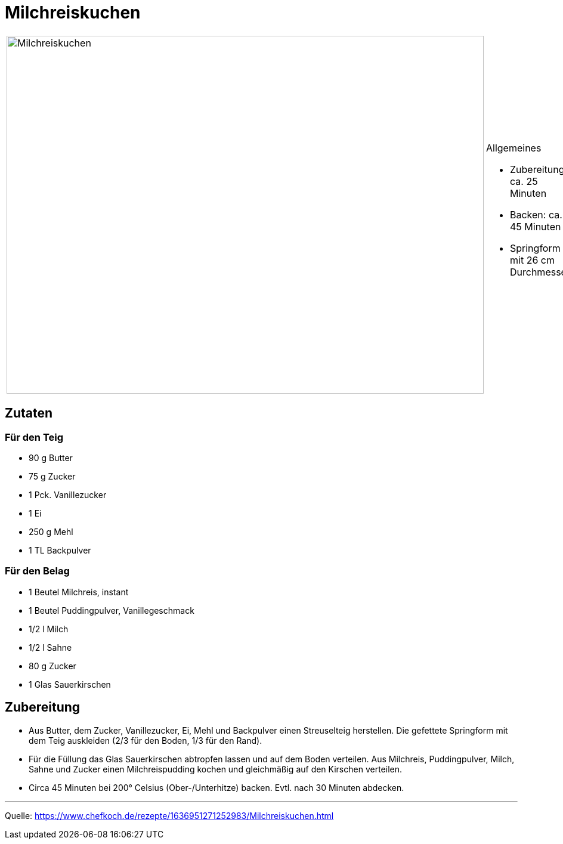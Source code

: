 = Milchreiskuchen

[cols="1,1", frame="none", grid="none"]
|===
a|image::milchreiskuchen.jpg[Milchreiskuchen,width=800,height=600,pdfwidth=80%,align="center"]
a|.Allgemeines
- Zubereitung: ca. 25 Minuten
- Backen: ca. 45 Minuten
- Springform mit 26 cm Durchmesser
|===

== Zutaten

=== Für den Teig

* 90 g Butter
* 75 g Zucker
* 1 Pck. Vanillezucker
* 1 Ei
* 250 g Mehl
* 1 TL Backpulver

=== Für den Belag

* 1 Beutel Milchreis, instant
* 1 Beutel Puddingpulver, Vanillegeschmack
* 1/2 l Milch
* 1/2 l Sahne
* 80 g Zucker
* 1 Glas Sauerkirschen

== Zubereitung

* Aus Butter, dem Zucker, Vanillezucker, Ei, Mehl und Backpulver einen Streuselteig herstellen. Die gefettete Springform mit dem Teig auskleiden (2/3 für den Boden, 1/3 für den Rand).

* Für die Füllung das Glas Sauerkirschen abtropfen lassen und auf dem Boden verteilen. Aus Milchreis, Puddingpulver, Milch, Sahne und Zucker einen Milchreispudding kochen und gleichmäßig auf den Kirschen verteilen.

* Circa 45 Minuten bei 200° Celsius (Ober-/Unterhitze) backen. Evtl. nach
30 Minuten abdecken.

---

Quelle: https://www.chefkoch.de/rezepte/1636951271252983/Milchreiskuchen.html
